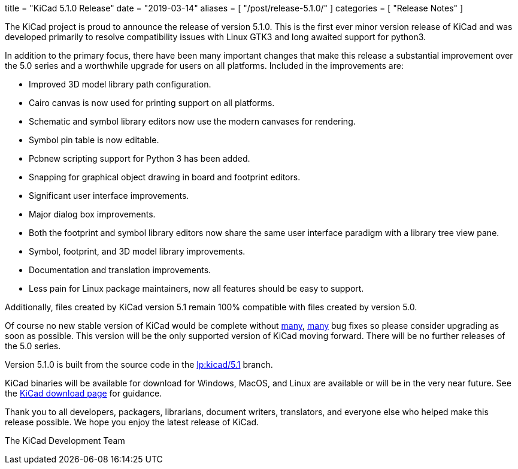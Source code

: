 +++
title = "KiCad 5.1.0 Release"
date = "2019-03-14"
aliases = [
    "/post/release-5.1.0/"
]
categories = [
    "Release Notes"
]
+++

:icons: fonts
:iconsdir: /img/icons/

The KiCad project is proud to announce the release of version 5.1.0.
This is the first ever minor version release of KiCad and was developed
primarily to resolve compatibility issues with Linux GTK3 and long
awaited support for python3.

In addition to the primary focus, there have been many important changes
that make this release a substantial improvement over the 5.0 series and
a worthwhile upgrade for users on all platforms.  Included in the
improvements are:

- Improved 3D model library path configuration.
- Cairo canvas is now used for printing support on all platforms.
- Schematic and symbol library editors now use the modern canvases for
  rendering.
- Symbol pin table is now editable.
- Pcbnew scripting support for Python 3 has been added.
- Snapping for graphical object drawing in board and footprint editors.
- Significant user interface improvements.
- Major dialog box improvements.
- Both the footprint and symbol library editors now share the same
  user interface paradigm with a library tree view pane.
- Symbol, footprint, and 3D model library improvements.
- Documentation and translation improvements.
- Less pain for Linux package maintainers, now all features should be
  easy to support.

Additionally, files created by KiCad version 5.1 remain 100%
compatible with files created by version 5.0.

Of course no new stable version of KiCad would be complete without
https://launchpad.net/kicad/5.0/5.1.0-rc2[many],
https://launchpad.net/kicad/5.0/5.1.0[many] bug fixes so please
consider upgrading as soon as possible.  This version will be
the only supported version of KiCad moving forward.  There will
be no further releases of the 5.0 series.

Version 5.1.0 is built from the source code in the
link:https://git.launchpad.net/kicad/log/?h=5.1[lp:kicad/5.1]
branch.

KiCad binaries will be available for download for Windows, MacOS, and
Linux are available or will be in the very near future.  See the
http://www.kicad-pcb.org/download/[KiCad download page] for guidance.

Thank you to all developers, packagers, librarians, document writers,
translators, and everyone else who helped make this release possible.
We hope you enjoy the latest release of KiCad.

The KiCad Development Team

